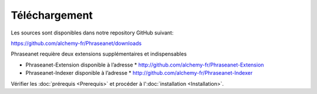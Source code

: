 Téléchargement
==============

Les sources sont disponibles dans notre repository GitHub suivant:

`https://github.com/alchemy-fr/Phraseanet/downloads <https://github.com/alchemy-fr/Phraseanet/downloads>`_

Phraseanet requière deux extensions supplémentaires et indispensables

- Phraseanet-Extension disponible à l’adresse
  * `http://github.com/alchemy-fr/Phraseanet-Extension <http://github.com/alchemy-fr/Phraseanet-Extension>`_

- Phraseanet-Indexer disponible à l’adresse
  * `http://github.com/alchemy-fr/Phraseanet-Indexer <http://github.com/alchemy-fr/Phraseanet-Indexer>`_

Vérifier les :doc:`prérequis <Prerequis>` et procéder à l':doc:`installation <Installation>`.
